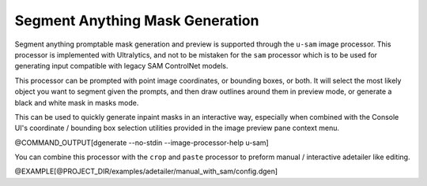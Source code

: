 Segment Anything Mask Generation
================================

Segment anything promptable mask generation and preview is supported through
the ``u-sam`` image processor.  This processor is implemented with Ultralytics,
and not to be mistaken for the ``sam`` processor which is to be used for
generating input compatible with legacy SAM ControlNet models.

This processor can be prompted with point image coordinates, or bounding boxes,
or both. It will select the most likely object you want to segment given the prompts,
and then draw outlines around them in preview mode, or generate a black and white
mask in masks mode.

This can be used to quickly generate inpaint masks in an interactive way, especially
when combined with the Console UI's coordinate / bounding box selection utilities
provided in the image preview pane context menu.


@COMMAND_OUTPUT[dgenerate --no-stdin --image-processor-help u-sam]

You can combine this processor with the ``crop`` and ``paste`` processor to preform
manual / interactive adetailer like editing.

@EXAMPLE[@PROJECT_DIR/examples/adetailer/manual_with_sam/config.dgen]